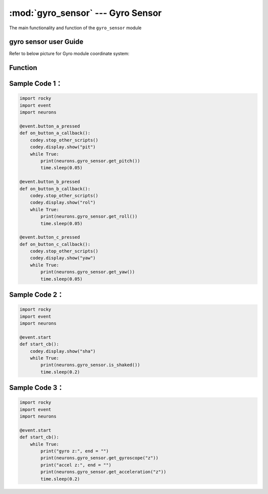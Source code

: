 :mod:`gyro_sensor` --- Gyro Sensor
=============================================

.. module:: gyro_sensor
    :synopsis: Gyro Sensor

The main functionality and function of the ``gyro_sensor`` module

gyro sensor user Guide
----------------------

Refer to below picture for Gyro module coordinate system:

.. image:: img/5.png


Function
----------------------

.. function:: get_roll()

   Get the roll of the Euler angle, the returned data range is ``-90 ~ 90``.

.. function:: get_pitch()

   Get the pitch of the Euler angle, the returned data range is ``-180 ~ 180``.

.. function:: get_yaw()

   Get the yaw of the Euler angle, The returned data range is ``-32768 ~ 32767``，Since the gyro sensor is a six-axis sensor, there is no electronic compass. So in fact the yaw angle is just the integral of the Z-axis angular velocity. It has accumulated errors. If you want to get a true yaw angle, this API is not suitable for use.

.. function:: is_shaked()

   Check if the gyro sensor is shaken, the return value is a Boolean value, where ``True`` means that gyro sensor is shaken, and ``False`` means that gyro sensor is not shaken.

.. function:: get_acceleration(axis)

   Get the acceleration values of the three axes in ``g``, Parameters：

   - *axis* String type, with ``x``, ``y``, ``z`` representing the axis defined by gyro sensor.

.. function:: get_gyroscope(axis)

   Get the angular velocity values of the three axes in ``°/sec``, Parameters：

   - *axis* String type, with ``x``, ``y``, ``z`` representing the axis defined by gyro sensor.

Sample Code 1：
------------

.. code-block:: python

  import rocky
  import event
  import neurons
  
  @event.button_a_pressed
  def on_button_a_callback():
      codey.stop_other_scripts()
      codey.display.show("pit")
      while True:
          print(neurons.gyro_sensor.get_pitch())
          time.sleep(0.05)
  
  @event.button_b_pressed
  def on_button_b_callback():
      codey.stop_other_scripts()
      codey.display.show("rol")
      while True:
          print(neurons.gyro_sensor.get_roll())
          time.sleep(0.05)
  
  @event.button_c_pressed
  def on_button_c_callback():
      codey.stop_other_scripts()
      codey.display.show("yaw")
      while True:
          print(neurons.gyro_sensor.get_yaw())
          time.sleep(0.05)

Sample Code 2：
------------

.. code-block:: python

  import rocky
  import event
  import neurons
  
  @event.start
  def start_cb():
      codey.display.show("sha")
      while True:
          print(neurons.gyro_sensor.is_shaked())
          time.sleep(0.2)

Sample Code 3：
------------

.. code-block:: python

  import rocky
  import event
  import neurons
  
  @event.start
  def start_cb():
      while True:
          print("gyro z:", end = "")
          print(neurons.gyro_sensor.get_gyroscope("z"))
          print("accel z:", end = "")
          print(neurons.gyro_sensor.get_acceleration("z"))
          time.sleep(0.2)